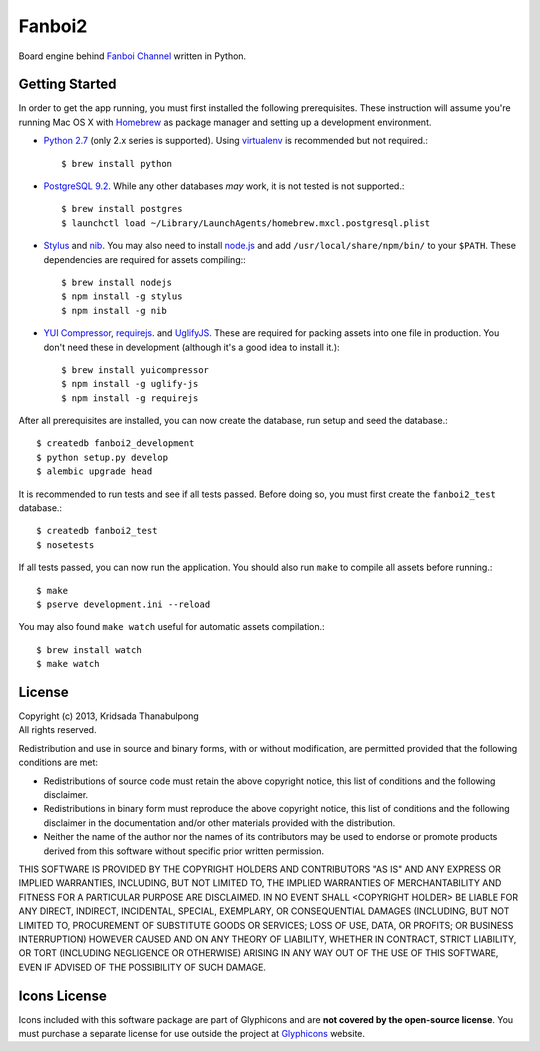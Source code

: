 Fanboi2
===============

Board engine behind `Fanboi Channel <http://fanboi.ch/>`_ written in Python.

Getting Started
---------------

In order to get the app running, you must first installed the following prerequisites. These instruction will assume you're running Mac OS X with `Homebrew <http://mxcl.github.com/homebrew/>`_ as package manager and setting up a development environment.

- `Python 2.7 <http://www.python.org/>`_ (only 2.x series is supported). Using `virtualenv <http://pypi.python.org/pypi/virtualenv>`_ is recommended but not required.::

    $ brew install python

- `PostgreSQL 9.2 <http://www.postgresql.org/>`_. While any other databases *may* work, it is not tested is not supported.::

    $ brew install postgres
    $ launchctl load ~/Library/LaunchAgents/homebrew.mxcl.postgresql.plist

- `Stylus <http://learnboost.github.com/stylus/>`_ and `nib <https://github.com/visionmedia/nib/>`_. You may also need to install `node.js <http://nodejs.org/>`_ and add ``/usr/local/share/npm/bin/`` to your ``$PATH``. These dependencies are required for assets compiling:::

    $ brew install nodejs
    $ npm install -g stylus
    $ npm install -g nib

- `YUI Compressor <http://developer.yahoo.com/yui/compressor/css.html>`_, `requirejs <http://requirejs.org/>`_. and `UglifyJS <https://github.com/mishoo/UglifyJS>`_. These are required for packing assets into one file in production. You don't need these in development (although it's a good idea to install it.)::

    $ brew install yuicompressor
    $ npm install -g uglify-js
    $ npm install -g requirejs

After all prerequisites are installed, you can now create the database, run setup and seed the database.::

    $ createdb fanboi2_development
    $ python setup.py develop
    $ alembic upgrade head

It is recommended to run tests and see if all tests passed. Before doing so, you must first create the ``fanboi2_test`` database.::

    $ createdb fanboi2_test
    $ nosetests

If all tests passed, you can now run the application. You should also run ``make`` to compile all assets before running.::

    $ make
    $ pserve development.ini --reload

You may also found ``make watch`` useful for automatic assets compilation.::

    $ brew install watch
    $ make watch

License
---------------

| Copyright (c) 2013, Kridsada Thanabulpong
| All rights reserved.

Redistribution and use in source and binary forms, with or without modification, are permitted provided that the following conditions are met:

- Redistributions of source code must retain the above copyright notice, this list of conditions and the following disclaimer.
- Redistributions in binary form must reproduce the above copyright notice, this list of conditions and the following disclaimer in the documentation and/or other materials provided with the distribution.
- Neither the name of the author nor the names of its contributors may be used to endorse or promote products derived from this software without specific prior written permission.

THIS SOFTWARE IS PROVIDED BY THE COPYRIGHT HOLDERS AND CONTRIBUTORS "AS IS" AND ANY EXPRESS OR IMPLIED WARRANTIES, INCLUDING, BUT NOT LIMITED TO, THE IMPLIED WARRANTIES OF MERCHANTABILITY AND FITNESS FOR A PARTICULAR PURPOSE ARE DISCLAIMED. IN NO EVENT SHALL <COPYRIGHT HOLDER> BE LIABLE FOR ANY DIRECT, INDIRECT, INCIDENTAL, SPECIAL, EXEMPLARY, OR CONSEQUENTIAL DAMAGES (INCLUDING, BUT NOT LIMITED TO, PROCUREMENT OF SUBSTITUTE GOODS OR SERVICES; LOSS OF USE, DATA, OR PROFITS; OR BUSINESS INTERRUPTION) HOWEVER CAUSED AND ON ANY THEORY OF LIABILITY, WHETHER IN CONTRACT, STRICT LIABILITY, OR TORT (INCLUDING NEGLIGENCE OR OTHERWISE) ARISING IN ANY WAY OUT OF THE USE OF THIS SOFTWARE, EVEN IF ADVISED OF THE POSSIBILITY OF SUCH DAMAGE.

Icons License
---------------

Icons included with this software package are part of Glyphicons and are **not covered by the open-source license**. You must purchase a separate license for use outside the project at `Glyphicons <http://glyphicons.com/>`_ website.
